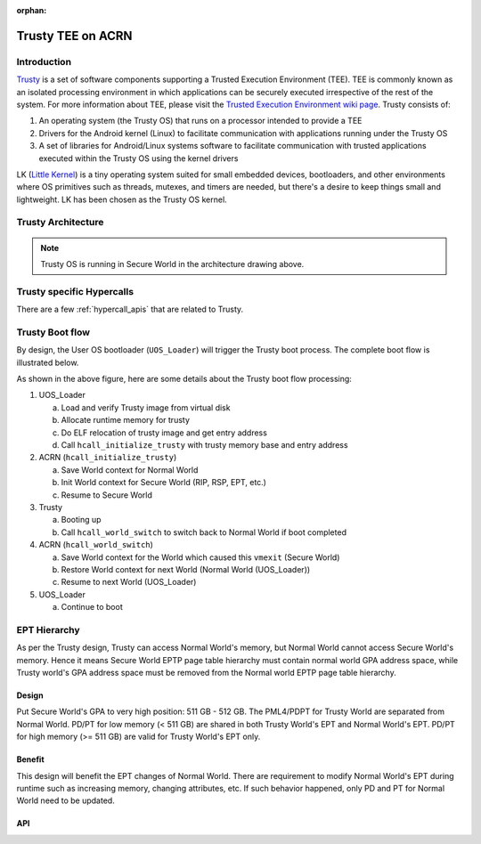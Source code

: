 :orphan:

.. _trusty_tee:

Trusty TEE on ACRN
##################

Introduction
************

`Trusty`_ is a set of software components supporting a Trusted Execution Environment (TEE).
TEE is commonly known as an isolated processing environment in which applications can be
securely executed irrespective of the rest of the system. For more information about TEE,
please visit the `Trusted Execution Environment wiki page <https://en.wikipedia.org/wiki/Trusted_execution_environment>`_.
Trusty consists of:

1. An operating system (the Trusty OS) that runs on a processor intended to provide a TEE
#. Drivers for the Android kernel (Linux) to facilitate communication with applications
   running under the Trusty OS
#. A set of libraries for Android/Linux systems software to facilitate communication with
   trusted applications executed within the Trusty OS using the kernel drivers

LK (`Little Kernel`_) is a tiny operating system suited for small embedded devices, bootloaders,
and other environments where OS primitives such as threads, mutexes, and timers are needed, but
there's a desire to keep things small and lightweight. LK has been chosen as the Trusty OS kernel.

Trusty Architecture
*******************

.. figure:: images/trusty-arch.png
   :align: center
   :width: 800px
   :name: Trusty Architectural diagram

.. note::
   Trusty OS is running in Secure World in the architecture drawing above.

Trusty specific Hypercalls
**************************

There are a few :ref:`hypercall_apis` that are related to Trusty.

.. doxygengroup:: trusty_hypercall
   :project: Project ACRN
   :content-only:

Trusty Boot flow
****************

By design, the User OS bootloader (``UOS_Loader``) will trigger the Trusty boot process. The complete boot flow is illustrated below.

.. graphviz:: images/trusty-boot-flow.dot
   :name: trusty-boot-flow
   :align: center
   :caption: Trusty Boot Flow

As shown in the above figure, here are some details about the Trusty boot flow processing:

1. UOS_Loader

   a. Load and verify Trusty image from virtual disk
   #. Allocate runtime memory for trusty
   #. Do ELF relocation of trusty image and get entry address
   #. Call ``hcall_initialize_trusty`` with trusty memory base and entry address
#. ACRN (``hcall_initialize_trusty``)

   a. Save World context for Normal World
   #. Init World context for Secure World (RIP, RSP, EPT, etc.)
   #. Resume to Secure World
#. Trusty

   a. Booting up
   #. Call ``hcall_world_switch`` to switch back to Normal World if boot completed
#. ACRN (``hcall_world_switch``)

   a. Save World context for the World which caused this ``vmexit`` (Secure World)
   #. Restore World context for next World (Normal World (UOS_Loader))
   #. Resume to next World (UOS_Loader)
#. UOS_Loader

   a. Continue to boot

EPT Hierarchy
*************

As per the Trusty design, Trusty can access Normal World's memory, but Normal World cannot
access Secure World's memory. Hence it means Secure World EPTP page table hierarchy
must contain normal world GPA address space, while Trusty world's GPA address space
must be removed from the Normal world EPTP page table hierarchy.

Design
======

Put Secure World's GPA to very high position: 511 GB - 512 GB. The PML4/PDPT for Trusty
World are separated from Normal World. PD/PT for low memory (< 511 GB) are shared in
both Trusty World's EPT and Normal World's EPT. PD/PT for high memory (>= 511 GB) are
valid for Trusty World's EPT only.

Benefit
=======

This design will benefit the EPT changes of Normal World. There are requirement to
modify Normal World's EPT during runtime such as increasing memory, changing attributes,
etc. If such behavior happened, only PD and PT for Normal World need to
be updated.

.. figure:: images/ept-hierarchy.png
   :align: center
   :width: 800px
   :name: EPT hierarchy

API
===

.. doxygengroup:: trusty_apis
   :project: Project ACRN
   :content-only:

.. _Trusty: https://source.android.com/security/trusty/
.. _Little Kernel: https://github.com/littlekernel/lk
